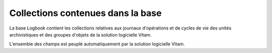 Collections contenues dans la base
##################################

La base Logbook contient les collections relatives aux journaux d'opérations et de cycles de vie des unités archivistiques et des groupes d'objets de la solution logicielle Vitam.

L'ensemble des champs est peuplé automatiquement par la solution logicielle Vitam.